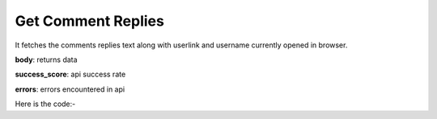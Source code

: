 **************************************************
Get Comment Replies
**************************************************
It fetches the comments replies text along with userlink and username currently opened in browser.

**body**: returns data

**success_score**: api success rate

**errors**: errors encountered in api 

Here is the code:-

.. py:function:: youtube.get_comment_replies()

   
   :return: {"body": [{'userlink': 'userlink', 'replytext': 'replytext', 'user': 'user'}], "success_score": "100", "errors": []}
   :rtype: dict